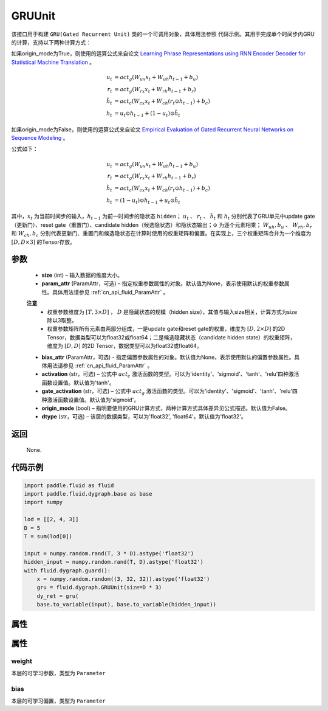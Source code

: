 .. _cn_api_fluid_dygraph_GRUUnit:

GRUUnit
-------------------------------

.. py:class:: paddle.fluid.dygraph.GRUUnit(name_scope, size, param_attr=None, bias_attr=None, activation='tanh', gate_activation='sigmoid', origin_mode=False, dtype='float32')




该接口用于构建 ``GRU(Gated Recurrent Unit)`` 类的一个可调用对象，具体用法参照 ``代码示例``。其用于完成单个时间步内GRU的计算，支持以下两种计算方式：

如果origin_mode为True，则使用的运算公式来自论文
`Learning Phrase Representations using RNN Encoder Decoder for Statistical Machine Translation <https://arxiv.org/pdf/1406.1078.pdf>`_ 。

.. math::
    u_t & = act_g(W_{ux}x_{t} + W_{uh}h_{t-1} + b_u)\\
    r_t & = act_g(W_{rx}x_{t} + W_{rh}h_{t-1} + b_r)\\
    \tilde{h_t} & = act_c(W_{cx}x_{t} + W_{ch}(r_t \odot h_{t-1}) + b_c)\\
    h_t & = u_t \odot h_{t-1} + (1-u_t) \odot \tilde{h_t}


如果origin_mode为False，则使用的运算公式来自论文
`Empirical Evaluation of Gated Recurrent Neural Networks on Sequence Modeling  <https://arxiv.org/pdf/1412.3555.pdf>`_ 。

公式如下：

.. math::
    u_t & = act_g(W_{ux}x_{t} + W_{uh}h_{t-1} + b_u)\\
    r_t & = act_g(W_{rx}x_{t} + W_{rh}h_{t-1} + b_r)\\
    \tilde{h_t} & = act_c(W_{cx}x_{t} + W_{ch}(r_t \odot h_{t-1}) + b_c)\\
    h_t & = (1-u_t) \odot h_{t-1} + u_t \odot \tilde{h_t}


其中，:math:`x_t` 为当前时间步的输入，:math:`h_{t-1}` 为前一时间步的隐状态 ``hidden``； :math:`u_t` 、 :math:`r_t` 、 :math:`\tilde{h_t}` 和 :math:`h_t` 分别代表了GRU单元中update gate（更新门）、reset gate（重置门）、candidate hidden（候选隐状态）和隐状态输出；:math:`\odot` 为逐个元素相乘；
:math:`W_{uh}, b_u` 、 :math:`W_{rh}, b_r` 和 :math:`W_{ch}, b_c` 分别代表更新门、重置门和候选隐状态在计算时使用的权重矩阵和偏置。在实现上，三个权重矩阵合并为一个维度为 :math:`[D, D \times 3]` 的Tensor存放。

参数
::::::::::::

    - **size** (int) – 输入数据的维度大小。
    - **param_attr** (ParamAttr，可选) – 指定权重参数属性的对象。默认值为None，表示使用默认的权重参数属性。具体用法请参见 :ref:`cn_api_fluid_ParamAttr` 。
    **注意**
      - 权重参数维度为 :math:`[T, 3×D]` ， :math:`D` 是隐藏状态的规模（hidden size），其值与输入size相关，计算方式为size除以3取整。
      - 权重参数矩阵所有元素由两部分组成，一是update gate和reset gate的权重，维度为 :math:`[D, 2×D]` 的2D Tensor，数据类型可以为float32或float64；二是候选隐藏状态（candidate hidden state）的权重矩阵，维度为 :math:`[D, D]` 的2D Tensor，数据类型可以为float32或float64。
    - **bias_attr** (ParamAttr，可选) - 指定偏置参数属性的对象。默认值为None，表示使用默认的偏置参数属性。具体用法请参见 :ref:`cn_api_fluid_ParamAttr` 。
    - **activation** (str，可选) –  公式中 :math:`act_c` 激活函数的类型。可以为'identity'、'sigmoid'、'tanh'、'relu'四种激活函数设置值。默认值为'tanh'。
    - **gate_activation** (str，可选) – 公式中 :math:`act_g` 激活函数的类型。可以为'identity'、'sigmoid'、'tanh'、'relu'四种激活函数设置值。默认值为'sigmoid'。
    - **origin_mode** (bool) – 指明要使用的GRU计算方式，两种计算方式具体差异见公式描述。默认值为False。
    - **dtype** (str，可选) – 该层的数据类型，可以为'float32', 'float64'。默认值为'float32'。

返回
::::::::::::
 
    None.
    
代码示例
::::::::::::

.. code-block:: python

    import paddle.fluid as fluid
    import paddle.fluid.dygraph.base as base
    import numpy

    lod = [[2, 4, 3]]
    D = 5
    T = sum(lod[0])

    input = numpy.random.rand(T, 3 * D).astype('float32')
    hidden_input = numpy.random.rand(T, D).astype('float32')
    with fluid.dygraph.guard():
        x = numpy.random.random((3, 32, 32)).astype('float32')
        gru = fluid.dygraph.GRUUnit(size=D * 3)
        dy_ret = gru(
        base.to_variable(input), base.to_variable(hidden_input))


属性
::::::::::::
属性
::::::::::::
weight
'''''''''

本层的可学习参数，类型为 ``Parameter``

bias
'''''''''

本层的可学习偏置，类型为 ``Parameter``
